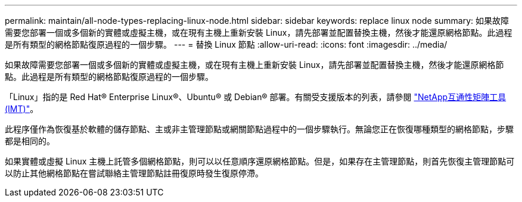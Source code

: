 ---
permalink: maintain/all-node-types-replacing-linux-node.html 
sidebar: sidebar 
keywords: replace linux node 
summary: 如果故障需要您部署一個或多個新的實體或虛擬主機，或在現有主機上重新安裝 Linux，請先部署並配置替換主機，然後才能還原網格節點。此過程是所有類型的網格節點復原過程的一個步驟。 
---
= 替換 Linux 節點
:allow-uri-read: 
:icons: font
:imagesdir: ../media/


[role="lead"]
如果故障需要您部署一個或多個新的實體或虛擬主機，或在現有主機上重新安裝 Linux，請先部署並配置替換主機，然後才能還原網格節點。此過程是所有類型的網格節點復原過程的一個步驟。

「Linux」指的是 Red Hat® Enterprise Linux®、Ubuntu® 或 Debian® 部署。有關受支援版本的列表，請參閱 https://imt.netapp.com/matrix/#welcome["NetApp互通性矩陣工具 (IMT)"^]。

此程序僅作為恢復基於軟體的儲存節點、主或非主管理節點或網關節點過程中的一個步驟執行。無論您正在恢復哪種類型的網格節點，步驟都是相同的。

如果實體或虛擬 Linux 主機上託管多個網格節點，則可以以任意順序還原網格節點。但是，如果存在主管理節點，則首先恢復主管理節點可以防止其他網格節點在嘗試聯絡主管理節點註冊復原時發生復原停滯。
